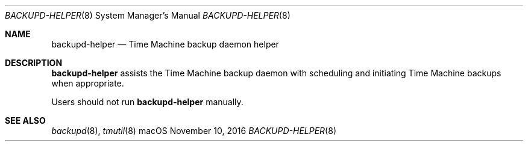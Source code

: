.\""Copyright (c) 2016 Apple Computer, Inc. All Rights Reserved.
.Dd November 10, 2016
.Dt BACKUPD-HELPER 8
.Os macOS
.Sh NAME
.Nm backupd-helper
.Nd Time Machine backup daemon helper
.Sh DESCRIPTION
.Nm
assists the Time Machine backup daemon with scheduling and initiating Time Machine backups when appropriate.
.Pp
Users should not run
.Nm
manually.
.Sh SEE ALSO
.Xr backupd 8 ,
.Xr tmutil 8
